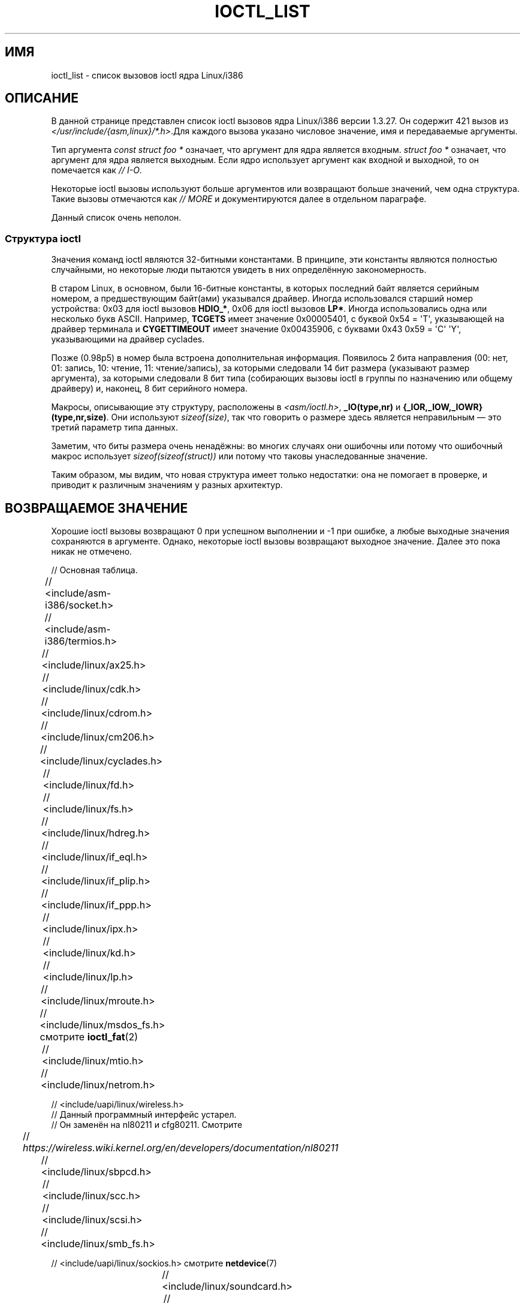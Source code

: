 .\" -*- mode: troff; coding: UTF-8 -*-
.\" Ioctl List 1.3.27 is copyright 1995 by Michael Elizabeth Chastain.
.\" Michael Elizabeth Chastain
.\" <mec@duracef.shout.net>
.\"
.\" %%%LICENSE_START(GPLv2_MISC)
.\" It is licensed under the GNU General Public License, Version 2.
.\" %%%LICENSE_END
.\"
.\" Ioctl List 1.3.27
.\" Sun 17 Sep 1995
.\"
.\" // Copyright
.\"
.\"
.\"
.\" // Change Log
.\"
.\" 1.3.27	421 ioctls.
.\" 	Type information for non-pointer args.
.\" 	SIOCDEVPRIVATE, SIOCPROTOPRIVATE ioctls.
.\" 	Descriptions of extended arguments.
.\"
.\" 1.2.9	365 ioctls.
.\" 	First public version.
.\"
.\"
.\" 2007-12-29 Alain Portal <aportal@univ-montp2.fr> and Michael Kerrisk
.\"     <mtk.manpages@gmail.com>:
.\"          Various formatting improvements
.\"
.\"*******************************************************************
.\"
.\" This file was generated with po4a. Translate the source file.
.\"
.\"*******************************************************************
.TH IOCTL_LIST 2 2017\-09\-15 Linux "Руководство программиста Linux"
.SH ИМЯ
ioctl_list \- список вызовов ioctl ядра Linux/i386
.SH ОПИСАНИЕ
В данной странице представлен список ioctl вызовов ядра Linux/i386 версии
1.3.27. Он содержит 421 вызов из
\fI</usr/include/{asm,linux}/*.h>\fP.Для каждого вызова указано
числовое значение, имя и передаваемые аргументы.
.PP
Тип аргумента \fIconst struct foo\ *\fP означает, что аргумент для ядра
является входным. \fIstruct foo\ *\fP означает, что аргумент для ядра является
выходным. Если ядро использует аргумент как входной и выходной, то он
помечается как \fI//\ I\-O\fP.
.PP
Некоторые ioctl вызовы используют больше аргументов или возвращают больше
значений, чем одна структура. Такие вызовы отмечаются как \fI//\ MORE\fP и
документируются далее в отдельном параграфе.
.PP
Данный список очень неполон.
.SS "Структура ioctl"
.\" added two sections - aeb
Значения команд ioctl являются 32\-битными константами. В принципе, эти
константы являются полностью случайными, но некоторые люди пытаются увидеть
в них определённую закономерность.
.PP
В старом Linux, в основном, были 16\-битные константы, в которых последний
байт является серийным номером, а предшествующим байт(ами) указывался
драйвер. Иногда использовался старший номер устройства: 0x03 для ioctl
вызовов \fBHDIO_*\fP, 0x06 для ioctl вызовов \fBLP*\fP. Иногда использовались одна
или несколько букв ASCII. Например, \fBTCGETS\fP имеет значение 0x00005401, с
буквой 0x54 = \(aqT\(aq, указывающей на драйвер терминала и \fBCYGETTIMEOUT\fP
имеет значение 0x00435906, с буквами 0x43 0x59 = \(aqC\(aq \(aqY\(aq,
указывающими на драйвер cyclades.
.PP
Позже (0.98p5) в номер была встроена дополнительная информация. Появилось 2
бита направления (00: нет, 01: запись, 10: чтение, 11: чтение/запись), за
которыми следовали 14 бит размера (указывают размер аргумента), за которыми
следовали 8 бит типа (собирающих вызовы ioctl в группы по назначению или
общему драйверу) и, наконец, 8 бит серийного номера.
.PP
Макросы, описывающие эту структуру, расположены в \fI<asm/ioctl.h>\fP,
\fB_IO(type,nr)\fP и \fB{_IOR,_IOW,_IOWR}(type,nr,size)\fP. Они используют
\fIsizeof(size)\fP, так что говорить о размере здесь является неправильным \(em
это третий параметр типа данных.
.PP
Заметим, что биты размера очень ненадёжны: во многих случаях они ошибочны
или потому что ошибочный макрос использует \fIsizeof(sizeof(struct))\fP или
потому что таковы унаследованные значение.
.PP
Таким образом, мы видим, что новая структура имеет только недостатки: она не
помогает в проверке, и приводит к различным значениям у разных архитектур.
.SH "ВОЗВРАЩАЕМОЕ ЗНАЧЕНИЕ"
Хорошие ioctl вызовы возвращают 0 при успешном выполнении и \-1 при ошибке, а
любые выходные значения сохраняются в аргументе. Однако, некоторые ioctl
вызовы возвращают выходное значение. Далее это пока никак не отмечено.
.PP
// Основная таблица.
.PP
// <include/asm\-i386/socket.h>
.TS
l l l.
0x00008901	FIOSETOWN	const int *
0x00008902	SIOCSPGRP	const int *
0x00008903	FIOGETOWN	int *
0x00008904	SIOCGPGRP	int *
0x00008905	SIOCATMAR	int *
0x00008906	SIOCGSTAMP	timeval *
.TE
.sp 1
// <include/asm\-i386/termios.h>
.TS
l l l l.
0x00005401	TCGETS	struct termios *
0x00005402	TCSETS	const struct termios *
0x00005403	TCSETSW	const struct termios *
0x00005404	TCSETSF	const struct termios *
0x00005405	TCGETA	struct termio *
0x00005406	TCSETA	const struct termio *
0x00005407	TCSETAW	const struct termio *
0x00005408	TCSETAF	const struct termio *
0x00005409	TCSBRK	int
0x0000540A	TCXONC	int
0x0000540B	TCFLSH	int
0x0000540C	TIOCEXCL	void
0x0000540D	TIOCNXCL	void
0x0000540E	TIOCSCTTY	int
0x0000540F	TIOCGPGRP	pid_t *
0x00005410	TIOCSPGRP	const pid_t *
0x00005411	TIOCOUTQ	int *
0x00005412	TIOCSTI	const char *
0x00005413	TIOCGWINSZ	struct winsize *
0x00005414	TIOCSWINSZ	const struct winsize *
0x00005415	TIOCMGET	int *
0x00005416	 	const int *
0x00005417	TIOCMBIC	const int *
0x00005418	TIOCMSET	const int *
0x00005419	TIOCGSOFTCAR	int *
0x0000541A	TIOCSSOFTCAR	const int *
0x0000541B	FIONREAD	int *
0x0000541B	TIOCINQ	int *
0x0000541C	TIOCLINUX	const char *	// ЕЩЁ
0x0000541D	TIOCCONS	void
0x0000541E	TIOCGSERIAL	struct serial_struct *
0x0000541F	TIOCSSERIAL	const struct serial_struct *
0x00005420	TIOCPKT	const int *
0x00005421	FIONBIO	const int *
0x00005422	TIOCNOTTY	void
0x00005423	TIOCSETD	const int *
0x00005424	TIOCGETD	int *
0x00005425	TCSBRKP	int
0x00005426	TIOCTTYGSTRUCT	struct tty_struct *
0x00005450	FIONCLEX	void
0x00005451	FIOCLEX	void
0x00005452	FIOASYNC	const int *
0x00005453	TIOCSERCONFIG	void
0x00005454	TIOCSERGWILD	int *
0x00005455	TIOCSERSWILD	const int *
0x00005456	TIOCGLCKTRMIOS	struct termios *
0x00005457	TIOCSLCKTRMIOS	const struct termios *
0x00005458	TIOCSERGSTRUCT	struct async_struct *
0x00005459	TIOCSERGETLSR	int *
.TE
.\" Some tables are split into two or more to avoid the warning:
.\" "table wider than line width".  Some lines are to long to fit
.\" on one line on an 80 columns console
.TS
l l l.
0x0000545A	TIOCSERGETMULTI	struct serial_multiport_struct *
0x0000545B	TIOCSERSETMULTI	const struct serial_multiport_struct *
.TE
.sp 1
// <include/linux/ax25.h>
.TS
l l l l.
0x000089E0	SIOCAX25GETUID	const struct sockaddr_ax25 *
0x000089E1	SIOCAX25ADDUID	const struct sockaddr_ax25 *
0x000089E2	SIOCAX25DELUID	const struct sockaddr_ax25 *
0x000089E3	SIOCAX25NOUID	const int *
0x000089E4	SIOCAX25DIGCTL	const int *
0x000089E5	SIOCAX25GETPARMS	struct ax25_parms_struct *	// ВВОД\-ВЫВОД
.TE
.TS
l l l.
0x000089E6	SIOCAX25SETPARMS	const struct ax25_parms_struct *
.TE
.sp 1
// <include/linux/cdk.h>
.TS
l l l.
0x00007314	STL_BINTR	void
0x00007315	STL_BSTART	void
0x00007316	STL_BSTOP	void
0x00007317	STL_BRESET	void
.TE
.sp 1
// <include/linux/cdrom.h>
.TS
l l l.
0x00005301	CDROMPAUSE	void
0x00005302	CDROMRESUME	void
0x00005303	CDROMPLAYMSF	const struct cdrom_msf *
0x00005304	CDROMPLAYTRKIND	const struct cdrom_ti *
0x00005305	CDROMREADTOCHDR	struct cdrom_tochdr *
.TE
.TS
l l l l.
0x00005306	CDROMREADTOCENTRY	struct cdrom_tocentry *	// ВВОД\-ВЫВОД
.TE
.TS
l l l l.
0x00005307	CDROMSTOP	void
0x00005308	CDROMSTART	void
0x00005309	CDROMEJECT	void
0x0000530A	CDROMVOLCTRL	const struct cdrom_volctrl *
0x0000530B	CDROMSUBCHNL	struct cdrom_subchnl *	// ВВОД\-ВЫВОД
0x0000530C	CDROMREADMODE2	const struct cdrom_msf *	// ЕЩЁ
0x0000530D	CDROMREADMODE1	const struct cdrom_msf *	// ЕЩЁ
0x0000530E	CDROMREADAUDIO	const struct cdrom_read_audio *	// ЕЩЁ
0x0000530F	CDROMEJECT_SW	int
.TE
.TS
l l l l.
0x00005310	CDROMMULTISESSION	struct cdrom_multisession *	// ВВОД\-ВЫВОД
.TE
.TS
l l l l.
0x00005311	CDROM_GET_UPC	struct { char [8]; } *
0x00005312	CDROMRESET	void
0x00005313	CDROMVOLREAD	struct cdrom_volctrl *
0x00005314	CDROMREADRAW	const struct cdrom_msf *	// ЕЩЁ
0x00005315	CDROMREADCOOKED	const struct cdrom_msf *	// ЕЩЁ
0x00005316	CDROMSEEK	const struct cdrom_msf *
.TE
.sp 1
// <include/linux/cm206.h>
.TS
l l l.
0x00002000	CM206CTL_GET_STAT	int
0x00002001	CM206CTL_GET_LAST_STAT	int
.TE
.sp 1
// <include/linux/cyclades.h>
.TS
l l l.
0x00435901	CYGETMON	struct cyclades_monitor *
0x00435902	CYGETTHRESH	int *
0x00435903	CYSETTHRESH	int
0x00435904	CYGETDEFTHRESH	int *
0x00435905	CYSETDEFTHRESH	int
0x00435906	CYGETTIMEOUT	int *
0x00435907	CYSETTIMEOUT	int
0x00435908	CYGETDEFTIMEOUT	int *
0x00435909	CYSETDEFTIMEOUT	int
.TE
.sp 1
// <include/linux/fd.h>
.TS
l l l.
0x00000000	FDCLRPRM	void
0x00000001	FDSETPRM	const struct floppy_struct *
0x00000002	FDDEFPRM	const struct floppy_struct *
0x00000003	FDGETPRM	struct floppy_struct *
0x00000004	FDMSGON	void
0x00000005	FDMSGOFF	void
0x00000006	FDFMTBEG	void
0x00000007	FDFMTTRK	const struct format_descr *
0x00000008	FDFMTEND	void
0x0000000A	FDSETEMSGTRESH	int
0x0000000B	FDFLUSH	void
0x0000000C	FDSETMAXERRS	const struct floppy_max_errors *
0x0000000E	FDGETMAXERRS	struct floppy_max_errors *
0x00000010	FDGETDRVTYP	struct { char [16]; } *
0x00000014	FDSETDRVPRM	const struct floppy_drive_params *
0x00000015	FDGETDRVPRM	struct floppy_drive_params *
0x00000016	FDGETDRVSTAT	struct floppy_drive_struct *
0x00000017	FDPOLLDRVSTAT	struct floppy_drive_struct *
0x00000018	FDRESET	int
0x00000019	FDGETFDCSTAT	struct floppy_fdc_state *
0x0000001B	FDWERRORCLR	void
0x0000001C	FDWERRORGET	struct floppy_write_errors *
.TE
.TS
l l l l.
0x0000001E	FDRAWCMD	struct floppy_raw_cmd *	// ЕЩЁ // ВВОД\-ВЫВОД
0x00000028	FDTWADDLE	void
.TE
.sp 1
// <include/linux/fs.h>
.TS
l l l l.
0x0000125D	BLKROSET	const int *
0x0000125E	BLKROGET	int *
0x0000125F	BLKRRPART	void
0x00001260	BLKGETSIZE	unsigned long *
0x00001261	BLKFLSBUF	void
0x00001262	BLKRASET	unsigned long
0x00001263	BLKRAGET	unsigned long *
0x00000001	FIBMAP	int *	// ВВОД\-ВЫВОД
0x00000002	FIGETBSZ	int *
0x80086601	FS_IOC_GETFLAGS	int *
0x40086602	FS_IOC_SETFLAGS	int *
0x80087601	FS_IOC_GETVERSION	int *
0x40087602	FS_IOC_SETVERSION	int *
0xC020660B	FS_IOC_FIEMAP	struct fiemap *
0x40086602	FS_IOC32_SETFLAGS	int *
0x40086602	FS_IOC32_SETFLAGS	int *
0x80047601	FS_IOC32_GETVERSION	int *
0x40047602	FS_IOC32_SETVERSION	int *
.TE
.sp 1
// <include/linux/hdreg.h>
.TS
l l l l.
0x00000301	HDIO_GETGEO	struct hd_geometry *
0x00000302	HDIO_GET_UNMASKINTR	int *
0x00000304	HDIO_GET_MULTCOUNT	int *
0x00000307	HDIO_GET_IDENTITY	struct hd_driveid *
0x00000308	HDIO_GET_KEEPSETTINGS	int *
0x00000309	HDIO_GET_CHIPSET	int *
0x0000030A	HDIO_GET_NOWERR	int *
0x0000030B	HDIO_GET_DMA	int *
0x0000031F	HDIO_DRIVE_CMD	int *	// ВВОД\-ВЫВОД
0x00000321	HDIO_SET_MULTCOUNT	int
0x00000322	HDIO_SET_UNMASKINTR	int
0x00000323	HDIO_SET_KEEPSETTINGS	int
0x00000324	HDIO_SET_CHIPSET	int
0x00000325	HDIO_SET_NOWERR	int
0x00000326	HDIO_SET_DMA	int
.TE
.sp 1
// <include/linux/if_eql.h>
.TS
l l l l.
0x000089F0	EQL_ENSLAVE	struct ifreq *	// ЕЩЁ // ВВОД\-ВЫВОД
0x000089F1	EQL_EMANCIPATE	struct ifreq *	// ЕЩЁ // ВВОД\-ВЫВОД
0x000089F2	EQL_GETSLAVECFG	struct ifreq *	// ЕЩЁ // ВВОД\-ВЫВОД
0x000089F3	EQL_SETSLAVECFG	struct ifreq *	// ЕЩЁ // ВВОД\-ВЫВОД
0x000089F4	EQL_GETMASTRCFG	struct ifreq *	// ЕЩЁ // ВВОД\-ВЫВОД
0x000089F5	EQL_SETMASTRCFG	struct ifreq *	// ЕЩЁ // ВВОД\-ВЫВОД
.TE
.sp 1
// <include/linux/if_plip.h>
.TS
l l l l.
0x000089F0	SIOCDEVPLIP	struct ifreq *	// ВВОД\-ВЫВОД
.TE
.sp 1
// <include/linux/if_ppp.h>
.TS
l l l.
0x00005490	PPPIOCGFLAGS	int *
0x00005491	PPPIOCSFLAGS	const int *
0x00005492	PPPIOCGASYNCMAP	int *
0x00005493	PPPIOCSASYNCMAP	const int *
0x00005494	PPPIOCGUNIT	int *
0x00005495	PPPIOCSINPSIG	const int *
0x00005497	PPPIOCSDEBUG	const int *
0x00005498	PPPIOCGDEBUG	int *
0x00005499	PPPIOCGSTAT	struct ppp_stats *
0x0000549A	PPPIOCGTIME	struct ppp_ddinfo *
0x0000549B	PPPIOCGXASYNCMAP	struct { int [8]; } *
0x0000549C	PPPIOCSXASYNCMAP	const struct { int [8]; } *
0x0000549D	PPPIOCSMRU	const int *
0x0000549E	PPPIOCRASYNCMAP	const int *
0x0000549F	PPPIOCSMAXCID	const int *
.TE
.sp 1
// <include/linux/ipx.h>
.TS
l l l.
0x000089E0	SIOCAIPXITFCRT	const char *
0x000089E1	SIOCAIPXPRISLT	const char *
0x000089E2	SIOCIPXCFGDATA	struct ipx_config_data *
.TE
.sp 1
// <include/linux/kd.h>
.TS
l l l.
0x00004B60	GIO_FONT	struct { char [8192]; } *
0x00004B61	PIO_FONT	const struct { char [8192]; } *
.TE
.TS
l2 l2 l2 l.
0x00004B6B	GIO_FONTX	struct console_font_desc *	// ЕЩЁ // ВВОД\-ВЫВОД
0x00004B6C	PIO_FONTX	const struct console_font_desc *	// ЕЩЁ
.TE
.TS
l l l.
0x00004B70	GIO_CMAP	struct { char [48]; } *
0x00004B71	PIO_CMAP	const struct { char [48]; }
.TE
.TS
l l l l.
0x00004B2F	KIOCSOUND	int
0x00004B30	KDMKTONE	int
0x00004B31	KDGETLED	char *
0x00004B32	KDSETLED	int
0x00004B33	KDGKBTYPE	char *
0x00004B34	KDADDIO	int	// ЕЩЁ
0x00004B35	KDDELIO	int	// ЕЩЁ
0x00004B36	KDENABIO	void	// ЕЩЁ
0x00004B37	KDDISABIO	void	// ЕЩЁ
0x00004B3A	KDSETMODE	int
0x00004B3B	KDGETMODE	int *
0x00004B3C	KDMAPDISP	void	// ЕЩЁ
0x00004B3D	KDUNMAPDISP	void	// ЕЩЁ
0x00004B40	GIO_SCRNMAP	struct { char [E_TABSZ]; } *
.TE
.TS
l l l.
0x00004B41	PIO_SCRNMAP	const struct { char [E_TABSZ]; } *
0x00004B69	GIO_UNISCRNMAP	struct { short [E_TABSZ]; } *
0x00004B6A	PIO_UNISCRNMAP	const struct { short [E_TABSZ]; } *
.TE
.TS
l l l l.
0x00004B66	GIO_UNIMAP	struct unimapdesc *	// ЕЩЁ // ВВОД\-ВЫВОД
0x00004B67	PIO_UNIMAP	const struct unimapdesc *	// ЕЩЁ
0x00004B68	PIO_UNIMAPCLR	const struct unimapinit *
0x00004B44	KDGKBMODE	int *
0x00004B45	KDSKBMODE	int
0x00004B62	KDGKBMETA	int *
0x00004B63	KDSKBMETA	int
0x00004B64	KDGKBLED	int *
0x00004B65	KDSKBLED	int
0x00004B46	KDGKBENT	struct kbentry *	// ВВОД\-ВЫВОД
0x00004B47	KDSKBENT	const struct kbentry *
0x00004B48	KDGKBSENT	struct kbsentry *	// ВВОД\-ВЫВОД
0x00004B49	KDSKBSENT	const struct kbsentry *
0x00004B4A	KDGKBDIACR	struct kbdiacrs *
0x00004B4B	KDSKBDIACR	const struct kbdiacrs *
0x00004B4C	KDGETKEYCODE	struct kbkeycode *	// ВВОД\-ВЫВОД
0x00004B4D	KDSETKEYCODE	const struct kbkeycode *
0x00004B4E	KDSIGACCEPT	int
.TE
.sp 1
// <include/linux/lp.h>
.TS
l l l.
0x00000601	LPCHAR	int
0x00000602	LPTIME	int
0x00000604	LPABORT	int
0x00000605	LPSETIRQ	int
0x00000606	LPGETIRQ	int *
0x00000608	LPWAIT	int
0x00000609	LPCAREFUL	int
0x0000060A	LPABORTOPEN	int
0x0000060B	LPGETSTATUS	int *
0x0000060C	LPRESET	void
0x0000060D	LPGETSTATS	struct lp_stats *
.TE
.sp 1
// <include/linux/mroute.h>
.TS
l l l l.
0x000089E0	SIOCGETVIFCNT	struct sioc_vif_req *	// ВВОД\-ВЫВОД
0x000089E1	SIOCGETSGCNT	struct sioc_sg_req *	// ВВОД\-ВЫВОД
.TE
.sp 1
// <include/linux/msdos_fs.h> смотрите \fBioctl_fat\fP(2)
.TS
l l l l.
0x82307201	VFAT_IOCTL_READDIR_BOTH	struct dirent [2]
0x82307202	VFAT_IOCTL_READDIR_SHORT	struct dirent [2]
0x80047210	FAT_IOCTL_GET_ATTRIBUTES	__u32 *
0x40047211	FAT_IOCTL_SET_ATTRIBUTES	const __u32 *
0x80047213	FAT_IOCTL_GET_VOLUME_ID	__u32 *
.TE
.sp 1
// <include/linux/mtio.h>
.TS
l l l.
0x40086D01	MTIOCTOP	const struct mtop *
0x801C6D02	MTIOCGET	struct mtget *
0x80046D03	MTIOCPOS	struct mtpos *
0x80206D04	MTIOCGETCONFIG	struct mtconfiginfo *
0x40206D05	MTIOCSETCONFIG	const struct mtconfiginfo *
.TE
.sp 1
// <include/linux/netrom.h>
.TS
l l l l.
0x000089E0	SIOCNRGETPARMS	struct nr_parms_struct *	// ВВОД\-ВЫВОД
0x000089E1	SIOCNRSETPARMS	const struct nr_parms_struct *
0x000089E2	SIOCNRDECOBS	void
0x000089E3	SIOCNRRTCTL	const int *
.TE
.sp 1
// <include/uapi/linux/wireless.h>
.br
// Данный программный интерфейс устарел.
.br
// Он заменён на nl80211 и cfg80211. Смотрите
.br
// \fIhttps://wireless.wiki.kernel.org/en/developers/documentation/nl80211\fP
.TS
l l l.
x00008b00	SIOCSIWCOMMIT	struct iwreq *
x00008b01	SIOCGIWNAME	struct iwreq *
x00008b02	SIOCSIWNWID	struct iwreq *
x00008b03	SIOCGIWNWID	struct iwreq *
x00008b04	SIOCSIWFREQ	struct iwreq *
x00008b05	SIOCGIWFREQ	struct iwreq *
x00008b06	SIOCSIWMODE	struct iwreq *
x00008b07	SIOCGIWMODE	struct iwreq *
x00008b08	SIOCSIWSENS	struct iwreq *
x00008b09	SIOCGIWSENS	struct iwreq *
x00008b0a	SIOCSIWRANGE	struct iwreq *
x00008b0b	SIOCGIWRANGE	struct iwreq *
x00008b0c	SIOCSIWPRIV	struct iwreq *
x00008b0d	SIOCGIWPRIV	struct iwreq *
x00008b0e	SIOCSIWSTATS	struct iwreq *
x00008b0f	SIOCGIWSTATS	struct iwreq *
x00008b10	SIOCSIWSPY	struct iwreq *
x00008b11	SIOCGIWSPY	struct iwreq *
x00008b12	SIOCSIWTHRSPY	struct iwreq *
x00008b13	SIOCGIWTHRSPY	struct iwreq *
x00008b14	SIOCSIWAP	struct iwreq *
x00008b15	SIOCGIWAP	struct iwreq *
x00008b17	SIOCGIWAPLIST	struct iwreq *
x00008b18	SIOCSIWSCAN	struct iwreq *
x00008b19	SIOCGIWSCAN	struct iwreq *
x00008b1a	SIOCSIWESSID	struct iwreq *
x00008b1b	SIOCGIWESSID	struct iwreq *
x00008b1c	SIOCSIWNICKN	struct iwreq *
x00008b1d	SIOCGIWNICKN	struct iwreq *
x00008b20	SIOCSIWRATE	struct iwreq *
x00008b21	SIOCGIWRATE	struct iwreq *
x00008b22	SIOCSIWRTS	struct iwreq *
x00008b23	SIOCGIWRTS	struct iwreq *
x00008b24	SIOCSIWFRAG	struct iwreq *
x00008b25	SIOCGIWFRAG	struct iwreq *
x00008b26	SIOCSIWTXPOW	struct iwreq *
x00008b27	SIOCGIWTXPOW	struct iwreq *
x00008b28	SIOCSIWRETRY	struct iwreq *
x00008b29	SIOCGIWRETRY	struct iwreq *
x00008b2a	SIOCSIWENCODE	struct iwreq *
x00008b2b	SIOCGIWENCODE	struct iwreq *
x00008b2c	SIOCSIWPOWER	struct iwreq *
x00008b2d	SIOCGIWPOWER	struct iwreq *
x00008b30	SIOCSIWGENIE	struct iwreq *
x00008b31	SIOCGIWGENIE	struct iwreq *
x00008b16	SIOCSIWMLME	struct iwreq *
x00008b32	SIOCSIWAUTH	struct iwreq *
x00008b33	SIOCGIWAUTH	struct iwreq *
x00008b34	SIOCSIWENCODEEXT	struct iwreq *
x00008b35	SIOCGIWENCODEEXT	struct iwreq *
x00008b36	SIOCSIWPMKSA	struct iwreq *
.TE
.sp 1
// <include/linux/sbpcd.h>
.TS
l l l.
0x00009000	DDIOCSDBG	const int *
0x00005382	CDROMAUDIOBUFSIZ	int
.TE
.sp 1
// <include/linux/scc.h>
.TS
l l l l.
0x00005470	TIOCSCCINI	void
0x00005471	TIOCCHANINI	const struct scc_modem *
0x00005472	TIOCGKISS	struct ioctl_command *	// ВВОД\-ВЫВОД
0x00005473	TIOCSKISS	const struct ioctl_command *
0x00005474	TIOCSCCSTAT	struct scc_stat *
.TE
.sp 1
// <include/linux/scsi.h>
.TS
l l l.
0x00005382	SCSI_IOCTL_GET_IDLUN       struct { int [2]; } *
0x00005383	SCSI_IOCTL_TAGGED_ENABLE   void
0x00005384	SCSI_IOCTL_TAGGED_DISABLE  void
.TE
.TS
l l l l.
0x00005385	SCSI_IOCTL_PROBE_HOST	const int *	// ЕЩЁ
.TE
.sp 1
// <include/linux/smb_fs.h>
.TS
l l l.
0x80027501	SMB_IOC_GETMOUNTUID	uid_t *
.TE
.sp 1
// <include/uapi/linux/sockios.h> смотрите \fBnetdevice\fP(7)
.PP
.TS
l l l l.
0x0000890B	SIOCADDRT	const struct rtentry *	// ЕЩЁ
0x0000890C	SIOCDELRT	const struct rtentry *	// ЕЩЁ
0x00008910	SIOCGIFNAME	char []
0x00008911	SIOCSIFLINK	void
0x00008912	SIOCGIFCONF	struct ifconf *	// ЕЩЁ // ВВОД\-ВЫВОД
0x00008913	SIOCGIFFLAGS	struct ifreq *	// ВВОД\-ВЫВОД
0x00008914	SIOCSIFFLAGS	const struct ifreq *
0x00008915	SIOCGIFADDR	struct ifreq *	// ВВОД\-ВЫВОД
0x00008916	SIOCSIFADDR	const struct ifreq *
0x00008917	SIOCGIFDSTADDR	struct ifreq *	// ВВОД\-ВЫВОД
0x00008918	SIOCSIFDSTADDR	const struct ifreq *
0x00008919	SIOCGIFBRDADDR	struct ifreq *	// ВВОД\-ВЫВОД
0x0000891A	SIOCSIFBRDADDR	const struct ifreq *
0x0000891B	SIOCGIFNETMASK	struct ifreq *	// ВВОД\-ВЫВОД
0x0000891C	SIOCSIFNETMASK	const struct ifreq *
0x0000891D	SIOCGIFMETRIC	struct ifreq *	// ВВОД\-ВЫВОД
0x0000891E	SIOCSIFMETRIC	const struct ifreq *
0x0000891F	SIOCGIFMEM	struct ifreq *	// ВВОД\-ВЫВОД
0x00008920	SIOCSIFMEM	const struct ifreq *
0x00008921	SIOCGIFMTU	struct ifreq *	// ВВОД\-ВЫВОД
0x00008922	SIOCSIFMTU	const struct ifreq *
.TE
.TS
l l l l.
0x00008923	OLD_SIOCGIFHWADDR	struct ifreq *	// ВВОД\-ВЫВОД
0x00008924	SIOCSIFHWADDR	const struct ifreq *	// ЕЩЁ
0x00008925	SIOCGIFENCAP	int *
0x00008926	SIOCSIFENCAP	const int *
0x00008927	SIOCGIFHWADDR	struct ifreq *	// ВВОД\-ВЫВОД
0x00008929	SIOCGIFSLAVE	void
0x00008930	SIOCSIFSLAVE	void
0x00008931	SIOCADDMULTI	const struct ifreq *
0x00008932	SIOCDELMULTI	const struct ifreq *
0x00008940	SIOCADDRTOLD	void
0x00008941	SIOCDELRTOLD	void
0x00008950	SIOCDARP	const struct arpreq *
0x00008951	SIOCGARP	struct arpreq *	// ВВОД\-ВЫВОД
0x00008952	SIOCSARP	const struct arpreq *
0x00008960	SIOCDRARP	const struct arpreq *
0x00008961	SIOCGRARP	struct arpreq *	// ВВОД\-ВЫВОД
0x00008962	SIOCSRARP	const struct arpreq *
0x00008970	SIOCGIFMAP	struct ifreq *	// ВВОД\-ВЫВОД
0x00008971	SIOCSIFMAP	const struct ifreq *
.TE
.sp 1
// <include/linux/soundcard.h>
.TS
l l l.
0x00005100	SNDCTL_SEQ_RESET	void
0x00005101	SNDCTL_SEQ_SYNC	void
.TE
.TS
l l l l.
0xC08C5102	SNDCTL_SYNTH_INFO	struct synth_info *	// ВВОД\-ВЫВОД
0xC0045103	SNDCTL_SEQ_CTRLRATE	int *	// ВВОД\-ВЫВОД
0x80045104	SNDCTL_SEQ_GETOUTCOUNT	int *
0x80045105	SNDCTL_SEQ_GETINCOUNT	int *
0x40045106	SNDCTL_SEQ_PERCMODE	void
.TE
.TS
l l l.
0x40285107	SNDCTL_FM_LOAD_INSTR	const struct sbi_instrument *
.TE
.TS
l l l l.
0x40045108	SNDCTL_SEQ_TESTMIDI	const int *
0x40045109	SNDCTL_SEQ_RESETSAMPLES	const int *
0x8004510A	SNDCTL_SEQ_NRSYNTHS	int *
0x8004510B	SNDCTL_SEQ_NRMIDIS	int *
0xC074510C	SNDCTL_MIDI_INFO	struct midi_info *	// ВВОД\-ВЫВОД
0x4004510D	SNDCTL_SEQ_THRESHOLD	const int *
0xC004510E	SNDCTL_SYNTH_MEMAVL	int *	// ВВОД\-ВЫВОД
0x4004510F	SNDCTL_FM_4OP_ENABLE	const int *
0xCFB85110	SNDCTL_PMGR_ACCESS	struct patmgr_info *	// ВВОД\-ВЫВОД
0x00005111	SNDCTL_SEQ_PANIC	void
.TE
.TS
l l l.
0x40085112	SNDCTL_SEQ_OUTOFBAND	const struct seq_event_rec *
.TE
.TS
l l l l.
0xC0045401	SNDCTL_TMR_TIMEBASE	int *	// ВВОД\-ВЫВОД
0x00005402	SNDCTL_TMR_START	void
0x00005403	SNDCTL_TMR_STOP	void
0x00005404	SNDCTL_TMR_CONTINUE	void
0xC0045405	SNDCTL_TMR_TEMPO	int *	// ВВОД\-ВЫВОД
0xC0045406	SNDCTL_TMR_SOURCE	int *	// ВВОД\-ВЫВОД
0x40045407	SNDCTL_TMR_METRONOME	const int *
0x40045408	SNDCTL_TMR_SELECT	int *	// ВВОД\-ВЫВОД
0xCFB85001	SNDCTL_PMGR_IFACE	struct patmgr_info *	// ВВОД\-ВЫВОД
0xC0046D00	SNDCTL_MIDI_PRETIME	int *	// ВВОД\-ВЫВОД
0xC0046D01	SNDCTL_MIDI_MPUMODE	const int *
.TE
.TS
l l l l.
0xC0216D02	SNDCTL_MIDI_MPUCMD	struct mpu_command_rec *	// ВВОД\-ВЫВОД
.TE
.TS
l l l l.
0x00005000	SNDCTL_DSP_RESET	void
0x00005001	SNDCTL_DSP_SYNC	void
0xC0045002	SNDCTL_DSP_SPEED	int *	// ВВОД\-ВЫВОД
0xC0045003	SNDCTL_DSP_STEREO	int *	// ВВОД\-ВЫВОД
0xC0045004	SNDCTL_DSP_GETBLKSIZE	int *	// ВВОД\-ВЫВОД
0xC0045006	SOUND_PCM_WRITE_CHANNELS	int *	// ВВОД\-ВЫВОД
0xC0045007	SOUND_PCM_WRITE_FILTER	int *	// ВВОД\-ВЫВОД
0x00005008	SNDCTL_DSP_POST	void
0xC0045009	SNDCTL_DSP_SUBDIVIDE	int *	// ВВОД\-ВЫВОД
0xC004500A	SNDCTL_DSP_SETFRAGMENT	int *	// ВВОД\-ВЫВОД
0x8004500B	SNDCTL_DSP_GETFMTS	int *
0xC0045005	SNDCTL_DSP_SETFMT	int *	// ВВОД\-ВЫВОД
.TE
.TS
l l l.
0x800C500C	SNDCTL_DSP_GETOSPACE	struct audio_buf_info *
0x800C500D	SNDCTL_DSP_GETISPACE	struct audio_buf_info *
0x0000500E	SNDCTL_DSP_NONBLOCK	void
0x80045002	SOUND_PCM_READ_RATE	int *
0x80045006	SOUND_PCM_READ_CHANNELS	int *
0x80045005	SOUND_PCM_READ_BITS	int *
0x80045007	SOUND_PCM_READ_FILTER	int *
0x00004300	SNDCTL_COPR_RESET	void
0xCFB04301	SNDCTL_COPR_LOAD	const struct copr_buffer *
.TE
.TS
l l l l.
0xC0144302	SNDCTL_COPR_RDATA	struct copr_debug_buf *	// ВВОД\-ВЫВОД
0xC0144303	SNDCTL_COPR_RCODE	struct copr_debug_buf *	// ВВОД\-ВЫВОД
.TE
.TS
l l l.
0x40144304	SNDCTL_COPR_WDATA	const struct copr_debug_buf *
0x40144305	SNDCTL_COPR_WCODE	const struct copr_debug_buf *
.TE
.TS
l l l l.
0xC0144306	SNDCTL_COPR_RUN	struct copr_debug_buf *	// ВВОД\-ВЫВОД
0xC0144307	SNDCTL_COPR_HALT	struct copr_debug_buf *	// ВВОД\-ВЫВОД
.TE
.TS
l l l.
0x4FA44308	SNDCTL_COPR_SENDMSG	const struct copr_msg *
0x8FA44309	SNDCTL_COPR_RCVMSG	struct copr_msg *
0x80044D00	SOUND_MIXER_READ_VOLUME	int *
0x80044D01	SOUND_MIXER_READ_BASS	int *
0x80044D02	SOUND_MIXER_READ_TREBLE	int *
0x80044D03	SOUND_MIXER_READ_SYNTH	int *
0x80044D04	SOUND_MIXER_READ_PCM	int *
0x80044D05	SOUND_MIXER_READ_SPEAKER	int *
0x80044D06	SOUND_MIXER_READ_LINE	int *
0x80044D07	SOUND_MIXER_READ_MIC	int *
0x80044D08	SOUND_MIXER_READ_CD	int *
0x80044D09	SOUND_MIXER_READ_IMIX	int *
0x80044D0A	SOUND_MIXER_READ_ALTPCM	int *
0x80044D0B	SOUND_MIXER_READ_RECLEV	int *
0x80044D0C	SOUND_MIXER_READ_IGAIN	int *
0x80044D0D	SOUND_MIXER_READ_OGAIN	int *
0x80044D0E	SOUND_MIXER_READ_LINE1	int *
0x80044D0F	SOUND_MIXER_READ_LINE2	int *
0x80044D10	SOUND_MIXER_READ_LINE3	int *
0x80044D1C	SOUND_MIXER_READ_MUTE	int *
0x80044D1D	SOUND_MIXER_READ_ENHANCE	int *
0x80044D1E	SOUND_MIXER_READ_LOUD	int *
0x80044DFF	SOUND_MIXER_READ_RECSRC	int *
0x80044DFE	SOUND_MIXER_READ_DEVMASK	int *
0x80044DFD	SOUND_MIXER_READ_RECMASK	int *
0x80044DFB	SOUND_MIXER_READ_STEREODEVS	int *
0x80044DFC	SOUND_MIXER_READ_CAPS	int *
.TE
.TS
l l l l.
0xC0044D00	SOUND_MIXER_WRITE_VOLUME	int *	// ВВОД\-ВЫВОД
0xC0044D01	SOUND_MIXER_WRITE_BASS	int *	// ВВОД\-ВЫВОД
0xC0044D02	SOUND_MIXER_WRITE_TREBLE	int *	// ВВОД\-ВЫВОД
0xC0044D03	SOUND_MIXER_WRITE_SYNTH	int *	// ВВОД\-ВЫВОД
0xC0044D04	SOUND_MIXER_WRITE_PCM	int *	// ВВОД\-ВЫВОД
0xC0044D05	SOUND_MIXER_WRITE_SPEAKER	int *	// ВВОД\-ВЫВОД
0xC0044D06	SOUND_MIXER_WRITE_LINE	int *	// ВВОД\-ВЫВОД
0xC0044D07	SOUND_MIXER_WRITE_MIC	int *	// ВВОД\-ВЫВОД
0xC0044D08	SOUND_MIXER_WRITE_CD	int *	// ВВОД\-ВЫВОД
0xC0044D09	SOUND_MIXER_WRITE_IMIX	int *	// ВВОД\-ВЫВОД
0xC0044D0A	SOUND_MIXER_WRITE_ALTPCM	int *	// ВВОД\-ВЫВОД
0xC0044D0B	SOUND_MIXER_WRITE_RECLEV	int *	// ВВОД\-ВЫВОД
0xC0044D0C	SOUND_MIXER_WRITE_IGAIN	int *	// ВВОД\-ВЫВОД
0xC0044D0D	SOUND_MIXER_WRITE_OGAIN	int *	// ВВОД\-ВЫВОД
0xC0044D0E	SOUND_MIXER_WRITE_LINE1	int *	// ВВОД\-ВЫВОД
0xC0044D0F	SOUND_MIXER_WRITE_LINE2	int *	// ВВОД\-ВЫВОД
0xC0044D10	SOUND_MIXER_WRITE_LINE3	int *	// ВВОД\-ВЫВОД
0xC0044D1C	SOUND_MIXER_WRITE_MUTE	int *	// ВВОД\-ВЫВОД
0xC0044D1D	SOUND_MIXER_WRITE_ENHANCE	int *	// ВВОД\-ВЫВОД
0xC0044D1E	SOUND_MIXER_WRITE_LOUD	int *	// ВВОД\-ВЫВОД
0xC0044DFF	SOUND_MIXER_WRITE_RECSRC	int *	// ВВОД\-ВЫВОД
.TE
.sp 1
// <include/linux/timerfd.h> смотрите \fBtimerfd_create\fP(2)
.TS
l l l l.
0x40085400	TFD_IOC_SET_TICKS	uint64_t *
.TE
.sp 1
// <include/linux/umsdos_fs.h>
.TS
l l l l.
0x000004D2	UMSDOS_READDIR_DOS	struct umsdos_ioctl *	// ВВОД\-ВЫВОД
0x000004D3	UMSDOS_UNLINK_DOS	const struct umsdos_ioctl *
0x000004D4	UMSDOS_RMDIR_DOS	const struct umsdos_ioctl *
0x000004D5	UMSDOS_STAT_DOS	struct umsdos_ioctl *	// ВВОД\-ВЫВОД
0x000004D6	UMSDOS_CREAT_EMD	const struct umsdos_ioctl *
0x000004D7	UMSDOS_UNLINK_EMD	const struct umsdos_ioctl *
0x000004D8	UMSDOS_READDIR_EMD	struct umsdos_ioctl *	// ВВОД\-ВЫВОД
0x000004D9	UMSDOS_GETVERSION	struct umsdos_ioctl *
0x000004DA	UMSDOS_INIT_EMD	void
0x000004DB	UMSDOS_DOS_SETUP	const struct umsdos_ioctl *
0x000004DC	UMSDOS_RENAME_DOS	const struct umsdos_ioctl *
.TE
.sp 1
// <include/linux/vt.h>
.TS
l l l.
0x00005600	VT_OPENQRY	int *
0x00005601	VT_GETMODE	struct vt_mode *
0x00005602	VT_SETMODE	const struct vt_mode *
0x00005603	VT_GETSTATE	struct vt_stat *
0x00005604	VT_SENDSIG	void
0x00005605	VT_RELDISP	int
0x00005606	VT_ACTIVATE	int
0x00005607	VT_WAITACTIVE	int
0x00005608	VT_DISALLOCATE	int
0x00005609	VT_RESIZE	const struct vt_sizes *
0x0000560A	VT_RESIZEX	const struct vt_consize *
.TE
.sp 1
// Дополнительные аргументы (MORE). Некоторые ioctl вызовы в качестве
аргумента ожидают указатель на структуру, которая содержит дополнительные
указатели. Такие вызовы описаны здесь в алфавитном порядке.
.PP
\fBCDROMREADAUDIO\fP берёт входной указатель \fIconst struct cdrom_read_audio\ *\fP. Поле \fIbuf\fP указывает на выходной буфер длиной \fInframes\ *
CD_FRAMESIZE_RAW\fP.
.PP
\fBCDROMREADCOOKED\fP, \fBCDROMREADMODE1\fP, \fBCDROMREADMODE2\fP и \fBCDROMREADRAW\fP
берут входной указатель \fIconst struct cdrom_msf\ *\fP. Они используют такой
же указатель в качестве выходного указателя на \fIchar []\fP. Длина
определяется запросом. Для \fBCDROMREADMODE1\fP большинство драйверов
использует CD_FRAMESIZE, но драйвер Optics Storage использует OPT_BLOCKSIZE
(оба имеют числовое значение 2048).
.PP
.nf
    CDROMREADCOOKED    char [CD_FRAMESIZE]
    CDROMREADMODE1     char [CD_FRAMESIZE или OPT_BLOCKSIZE]
    CDROMREADMODE2     char [CD_FRAMESIZE_RAW0]
    CDROMREADRAW       char [CD_FRAMESIZE_RAW]
.fi
.PP
\fBEQL_ENSLAVE\fP, \fBEQL_EMANCIPATE\fP, \fBEQL_GETSLAVECFG\fP, \fBEQL_SETSLAVECFG\fP,
\fBEQL_GETMASTERCFG\fP и \fBEQL_SETMASTERCFG\fP берут \fIstruct ifreq\ *\fP. Поле
\fIifr_data\fP является указателем на другую структуру:
.PP
.nf
    EQL_ENSLAVE         const struct slaving_request *
    EQL_EMANCIPATE      const struct slaving_request *
    EQL_GETSLAVECFG     struct slave_config *           // I\-O
    EQL_SETSLAVECFG     const struct slave_config *
    EQL_GETMASTERCFG    struct master_config *
    EQL_SETMASTERCFG    const struct master_config *
.fi
.PP
\fBFDRAWCMD\fP берёт \fIstruct floppy raw_cmd\ *\fP. Если \fIflags & FD_RAW_WRITE\fP
не ноль, то \fIdata\fP указывает на входной буфер длиной \fIlength\fP. Если
\fIflags & FD_RAW_READ\fP не ноль, то \fIdata\fP указывает на выходной буфер
длиной \fIlength\fP.
.PP
\fBGIO_FONTX\fP и \fBPIO_FONTX\fP берут \fIstruct console_font_desc\ *\fP или \fIconst
struct console_font_desc\ *\fP, соответственно. \fIchardata\fP указывает на буфер
\fIchar [charcount]\fP. Это выходной буфер для \fBGIO_FONTX\fP и входной буфер для
\fBPIO_FONTX\fP.
.PP
\fBGIO_UNIMAP\fP и \fBPIO_UNIMAP\fP берут \fIstruct unimapdesc\ *\fP или \fIconst
struct unimapdesc\ *\fP, соответственно. \fIentries\fP указывает на буфер
\fIstruct unipair [entry_ct]\fP. Это выходной буфер для \fBGIO_UNIMAP\fP и входной
буфер для \fBPIO_UNIMAP\fP.
.PP
KDADDIO, KDDELIO, KDDISABIO и KDENABIO разрешают или запрещают доступ к
портам ввода/вывода. Они являются необходимыми альтернативными интерфейсами
к «ioperm».
.PP
\fBKDMAPDISP\fP и \fBKDUNMAPDISP\fP разрешают или запрещают отображение памяти или
доступ к порту ввода/вывода. Они не реализованы в ядре.
.PP
\fBSCSI_IOCTL_PROBE_HOST\fP берёт входной указатель \fIconst int\ *\fP, который
является длиной. Он использует такой же указатель как выходной указатель на
буфер \fIchar []\fP этой длины.
.PP
\fBSIOCADDRT\fP и \fBSIOCDELRT\fP берут входной указатель, чей тип зависит от
протокола:
.PP
.nf
    Большинство протоколов  const struct rtentry *
    AX.25                   const struct ax25_route *
    NET/ROM                 const struct nr_route_struct *
    INET6                   const struct in6_rtmsg *
.fi
.PP
\fBSIOCGIFCONF\fP берёт \fIstruct ifconf\ *\fP. Поле \fIifc_buf\fP указывает на буфер
длиной \fIifc_len\fP байт, в который ядро пишет список типов type \fIstruct
ifreq []\fP.
.PP
\fBSIOCSIFHWADDR\fP берёт входной указатель, чей тип зависит от протокола:
.PP
.nf
    большинство протоколов      const struct ifreq *
    AX.25                       const char [AX25_ADDR_LEN]
.fi
.PP
\fBTIOCLINUX\fP берёт \fIconst char\ *\fP. Он использует его для того, чтобы
разделить некоторые независимые подоперации. В таблице ниже, \fIN + foo\fP
означает \fIfoo\fP после N начальных байт. \fIstruct selection\fP неявно
определена в \fIdrivers/char/selection.c\fP
.PP
.nf
    TIOCLINUX\-2         1 + const struct selection *
    TIOCLINUX\-3         void
    TIOCLINUX\-4         void
    TIOCLINUX\-5         4 + const struct { long [8]; } *
    TIOCLINUX\-6         char *
    TIOCLINUX\-7         char *
    TIOCLINUX\-10        1 + const char *
.fi
.PP
// Дублирующие вызовы ioctls
.PP
Этот список не включает ioctl вызовы в диапазоне \fBSIOCDEVPRIVATE\fP и
\fBSIOCPROTOPRIVATE\fP.
.TS
l l l.
0x00000001	FDSETPRM	FIBMAP
0x00000002	FDDEFPRM	FIGETBSZ
0x00005382	CDROMAUDIOBUFSIZ	SCSI_IOCTL_GET_IDLUN
0x00005402	SNDCTL_TMR_START	TCSETS
0x00005403	SNDCTL_TMR_STOP	TCSETSW
0x00005404	SNDCTL_TMR_CONTINUE	TCSETSF
.TE
.SH "СМОТРИТЕ ТАКЖЕ"
\fBioctl\fP(2), \fBioctl_fat\fP(2), \fBnetdevice\fP(7)
